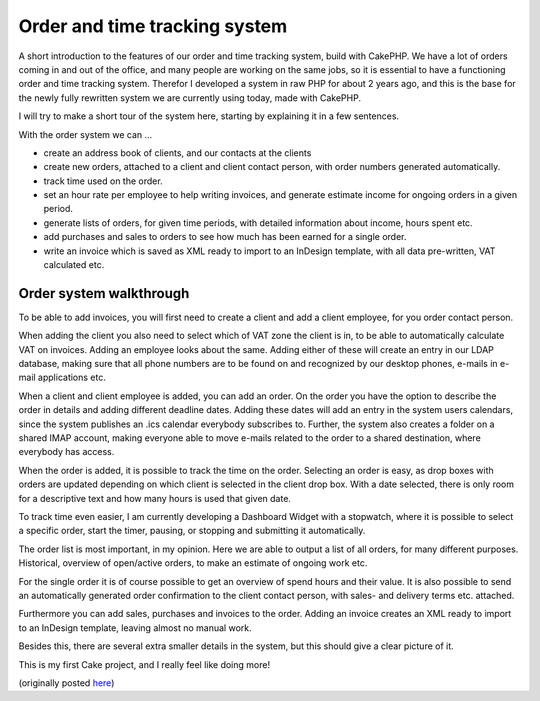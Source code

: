 Order and time tracking system
==============================

A short introduction to the features of our order and time tracking
system, build with CakePHP.
We have a lot of orders coming in and out of the office, and many
people are working on the same jobs, so it is essential to have a
functioning order and time tracking system. Therefor I developed a
system in raw PHP for about 2 years ago, and this is the base for the
newly fully rewritten system we are currently using today, made with
CakePHP.

I will try to make a short tour of the system here, starting by
explaining it in a few sentences.

With the order system we can ...

+ create an address book of clients, and our contacts at the clients
+ create new orders, attached to a client and client contact person,
  with order numbers generated automatically.
+ track time used on the order.
+ set an hour rate per employee to help writing invoices, and generate
  estimate income for ongoing orders in a given period.
+ generate lists of orders, for given time periods, with detailed
  information about income, hours spent etc.
+ add purchases and sales to orders to see how much has been earned
  for a single order.
+ write an invoice which is saved as XML ready to import to an
  InDesign template, with all data pre-written, VAT calculated etc.



Order system walkthrough
````````````````````````
To be able to add invoices, you will first need to create a client and
add a client employee, for you order contact person.

When adding the client you also need to select which of VAT zone the
client is in, to be able to automatically calculate VAT on invoices.
Adding an employee looks about the same. Adding either of these will
create an entry in our LDAP database, making sure that all phone
numbers are to be found on and recognized by our desktop phones,
e-mails in e-mail applications etc.

When a client and client employee is added, you can add an order. On
the order you have the option to describe the order in details and
adding different deadline dates. Adding these dates will add an entry
in the system users calendars, since the system publishes an .ics
calendar everybody subscribes to. Further, the system also creates a
folder on a shared IMAP account, making everyone able to move e-mails
related to the order to a shared destination, where everybody has
access.


When the order is added, it is possible to track the time on the
order. Selecting an order is easy, as drop boxes with orders are
updated depending on which client is selected in the client drop box.
With a date selected, there is only room for a descriptive text and
how many hours is used that given date.

To track time even easier, I am currently developing a Dashboard
Widget with a stopwatch, where it is possible to select a specific
order, start the timer, pausing, or stopping and submitting it
automatically.

The order list is most important, in my opinion. Here we are able to
output a list of all orders, for many different purposes. Historical,
overview of open/active orders, to make an estimate of ongoing work
etc.

For the single order it is of course possible to get an overview of
spend hours and their value. It is also possible to send an
automatically generated order confirmation to the client contact
person, with sales- and delivery terms etc. attached.

Furthermore you can add sales, purchases and invoices to the order.
Adding an invoice creates an XML ready to import to an InDesign
template, leaving almost no manual work.

Besides this, there are several extra smaller details in the system,
but this should give a clear picture of it.

This is my first Cake project, and I really feel like doing more!

(originally posted `here`_)

.. _here: http://indesigning.net/orders-time-tracking-what-is-your-approach

.. author:: Silkjaer
.. categories:: articles, case_studies
.. tags:: order system,Case Studies

